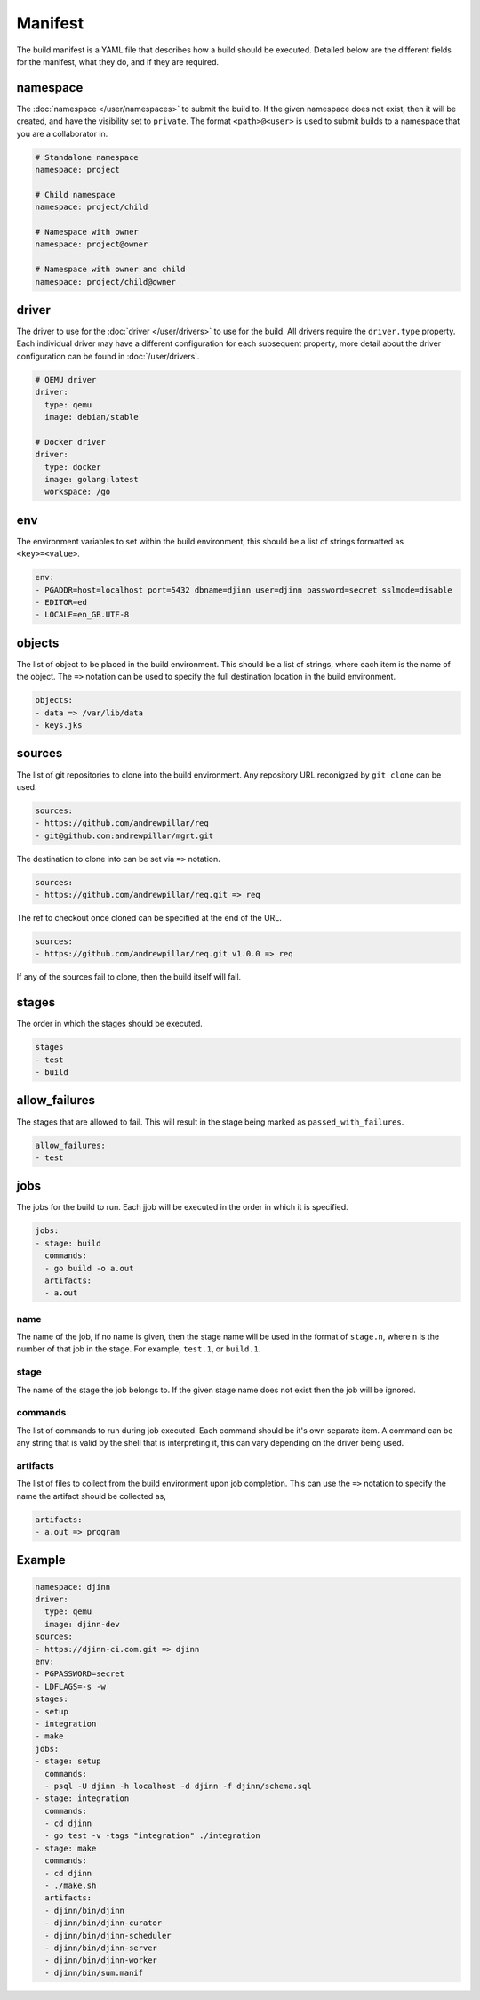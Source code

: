 ========
Manifest
========

The build manifest is a YAML file that describes how a build should be executed.
Detailed below are the different fields for the manifest, what they do, and if
they are required.

namespace
=========

The :doc:`namespace </user/namespaces>` to submit the build to. If the given
namespace does not exist, then it will be created, and have the visibility set
to ``private``. The format ``<path>@<user>`` is used to submit builds to a
namespace that you are a collaborator in.

.. code::

   # Standalone namespace
   namespace: project

   # Child namespace
   namespace: project/child

   # Namespace with owner
   namespace: project@owner

   # Namespace with owner and child
   namespace: project/child@owner

driver
======

The driver to use for the :doc:`driver </user/drivers>` to use for the build.
All drivers require the ``driver.type`` property. Each individual driver may
have a different configuration for each subsequent property, more detail about
the driver configuration can be found in :doc:`/user/drivers`.

.. code::

   # QEMU driver
   driver:
     type: qemu
     image: debian/stable

   # Docker driver
   driver:
     type: docker
     image: golang:latest
     workspace: /go

env
===

The environment variables to set within the build environment, this should be a
list of strings formatted as ``<key>=<value>``.

.. code::

   env:
   - PGADDR=host=localhost port=5432 dbname=djinn user=djinn password=secret sslmode=disable
   - EDITOR=ed
   - LOCALE=en_GB.UTF-8

objects
=======

The list of object to be placed in the build environment. This should be a list
of strings, where each item is the name of the object. The ``=>`` notation can
be used to specify the full destination location in the build environment.

.. code::

   objects:
   - data => /var/lib/data
   - keys.jks

sources
=======

The list of git repositories to clone into the build environment. Any repository
URL reconigzed by ``git clone`` can be used.

.. code::

   sources:
   - https://github.com/andrewpillar/req
   - git@github.com:andrewpillar/mgrt.git

The destination to clone into can be set via ``=>`` notation.

.. code::

   sources:
   - https://github.com/andrewpillar/req.git => req

The ref to checkout once cloned can be specified at the end of the URL.

.. code::

   sources:
   - https://github.com/andrewpillar/req.git v1.0.0 => req

If any of the sources fail to clone, then the build itself will fail.

stages
======

The order in which the stages should be executed.

.. code::

   stages
   - test
   - build

allow_failures
===============

The stages that are allowed to fail. This will result in the stage being marked
as ``passed_with_failures``.

.. code::

   allow_failures:
   - test

jobs
====

The jobs for the build to run. Each jjob will be executed in the order in which
it is specified.

.. code::

   jobs:
   - stage: build
     commands:
     - go build -o a.out
     artifacts:
     - a.out

name
----

The name of the job, if no name is given, then the stage name will be used in
the format of ``stage.n``, where ``n`` is the number of that job in the stage.
For example, ``test.1``, or ``build.1``.

stage
-----

The name of the stage the job belongs to. If the given stage name does not exist
then the job will be ignored.

commands
--------

The list of commands to run during job executed. Each command should be it's own
separate item. A command can be any string that is valid by the shell that is
interpreting it, this can vary depending on the driver being used.

artifacts
---------

The list of files to collect from the build environment upon job completion.
This can use the ``=>`` notation to specify the name the artifact should be
collected as,

.. code::

   artifacts:
   - a.out => program

Example
=======

.. code::

   namespace: djinn
   driver:
     type: qemu
     image: djinn-dev
   sources:
   - https://djinn-ci.com.git => djinn
   env:
   - PGPASSWORD=secret
   - LDFLAGS=-s -w
   stages:
   - setup
   - integration
   - make
   jobs:
   - stage: setup
     commands:
     - psql -U djinn -h localhost -d djinn -f djinn/schema.sql
   - stage: integration
     commands:
     - cd djinn
     - go test -v -tags "integration" ./integration
   - stage: make
     commands:
     - cd djinn
     - ./make.sh
     artifacts:
     - djinn/bin/djinn
     - djinn/bin/djinn-curator
     - djinn/bin/djinn-scheduler
     - djinn/bin/djinn-server
     - djinn/bin/djinn-worker
     - djinn/bin/sum.manif

